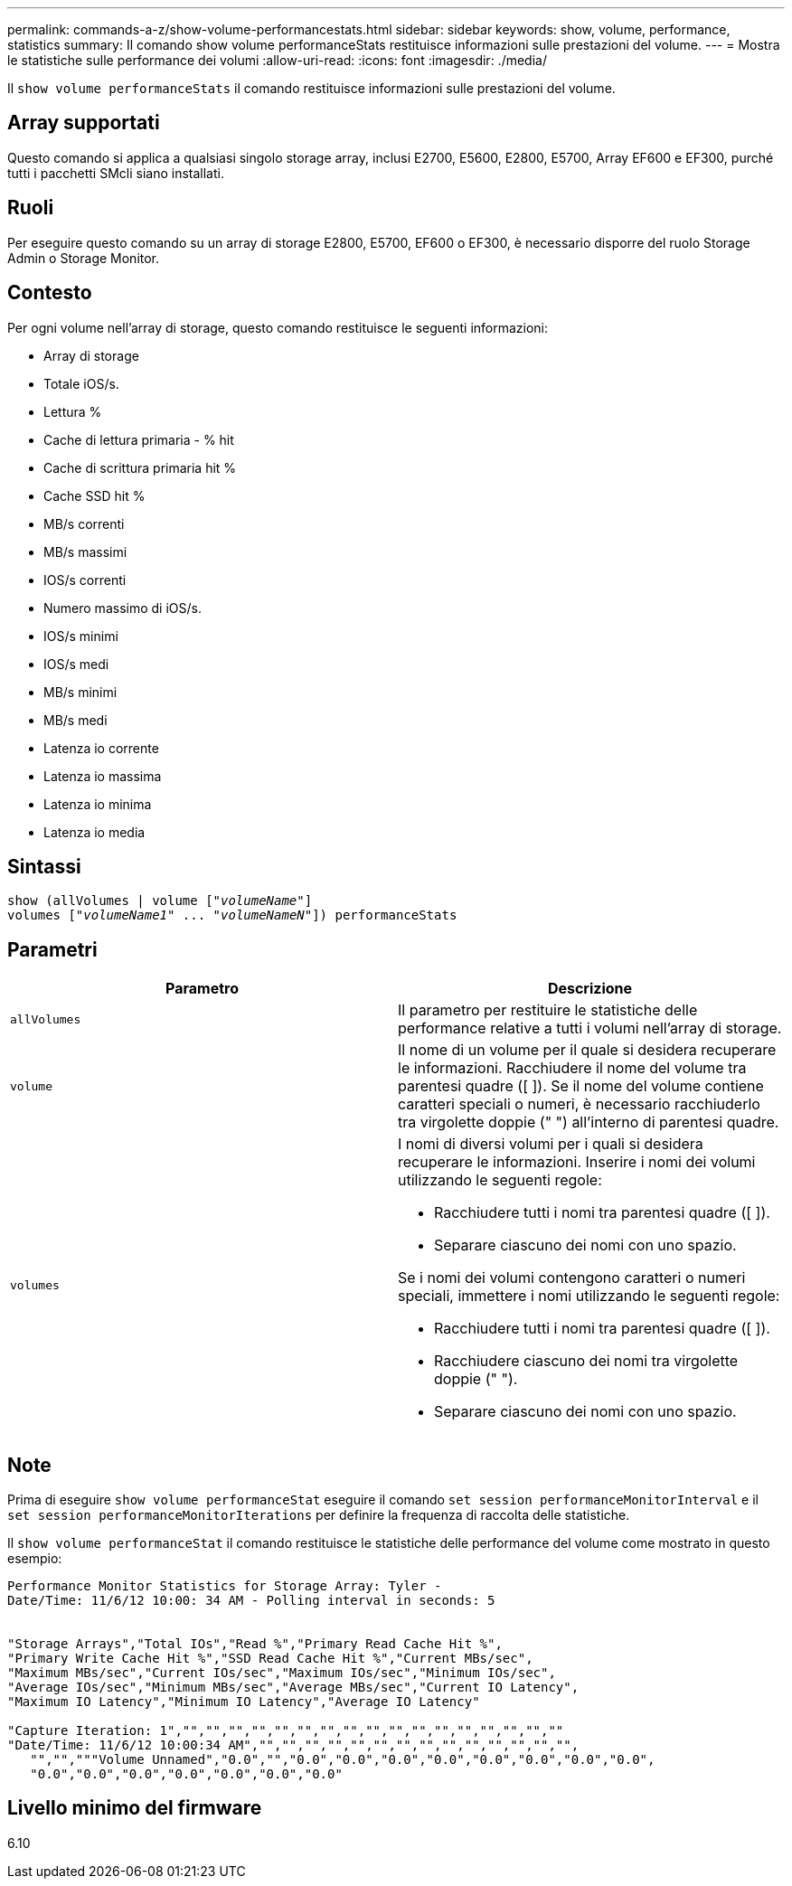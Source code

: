 ---
permalink: commands-a-z/show-volume-performancestats.html 
sidebar: sidebar 
keywords: show, volume, performance, statistics 
summary: Il comando show volume performanceStats restituisce informazioni sulle prestazioni del volume. 
---
= Mostra le statistiche sulle performance dei volumi
:allow-uri-read: 
:icons: font
:imagesdir: ./media/


[role="lead"]
Il `show volume performanceStats` il comando restituisce informazioni sulle prestazioni del volume.



== Array supportati

Questo comando si applica a qualsiasi singolo storage array, inclusi E2700, E5600, E2800, E5700, Array EF600 e EF300, purché tutti i pacchetti SMcli siano installati.



== Ruoli

Per eseguire questo comando su un array di storage E2800, E5700, EF600 o EF300, è necessario disporre del ruolo Storage Admin o Storage Monitor.



== Contesto

Per ogni volume nell'array di storage, questo comando restituisce le seguenti informazioni:

* Array di storage
* Totale iOS/s.
* Lettura %
* Cache di lettura primaria - % hit
* Cache di scrittura primaria hit %
* Cache SSD hit %
* MB/s correnti
* MB/s massimi
* IOS/s correnti
* Numero massimo di iOS/s.
* IOS/s minimi
* IOS/s medi
* MB/s minimi
* MB/s medi
* Latenza io corrente
* Latenza io massima
* Latenza io minima
* Latenza io media




== Sintassi

[listing, subs="+macros"]
----
show (allVolumes | volume pass:quotes[["_volumeName_"]]
volumes pass:quotes[["_volumeName1_" ... "_volumeNameN_"]]) performanceStats
----


== Parametri

[cols="2*"]
|===
| Parametro | Descrizione 


 a| 
`allVolumes`
 a| 
Il parametro per restituire le statistiche delle performance relative a tutti i volumi nell'array di storage.



 a| 
`volume`
 a| 
Il nome di un volume per il quale si desidera recuperare le informazioni. Racchiudere il nome del volume tra parentesi quadre ([ ]). Se il nome del volume contiene caratteri speciali o numeri, è necessario racchiuderlo tra virgolette doppie (" ") all'interno di parentesi quadre.



 a| 
`volumes`
 a| 
I nomi di diversi volumi per i quali si desidera recuperare le informazioni. Inserire i nomi dei volumi utilizzando le seguenti regole:

* Racchiudere tutti i nomi tra parentesi quadre ([ ]).
* Separare ciascuno dei nomi con uno spazio.


Se i nomi dei volumi contengono caratteri o numeri speciali, immettere i nomi utilizzando le seguenti regole:

* Racchiudere tutti i nomi tra parentesi quadre ([ ]).
* Racchiudere ciascuno dei nomi tra virgolette doppie (" ").
* Separare ciascuno dei nomi con uno spazio.


|===


== Note

Prima di eseguire `show volume performanceStat` eseguire il comando `set session performanceMonitorInterval` e il `set session performanceMonitorIterations` per definire la frequenza di raccolta delle statistiche.

Il `show volume performanceStat` il comando restituisce le statistiche delle performance del volume come mostrato in questo esempio:

[listing]
----
Performance Monitor Statistics for Storage Array: Tyler -
Date/Time: 11/6/12 10:00: 34 AM - Polling interval in seconds: 5


"Storage Arrays","Total IOs","Read %","Primary Read Cache Hit %",
"Primary Write Cache Hit %","SSD Read Cache Hit %","Current MBs/sec",
"Maximum MBs/sec","Current IOs/sec","Maximum IOs/sec","Minimum IOs/sec",
"Average IOs/sec","Minimum MBs/sec","Average MBs/sec","Current IO Latency",
"Maximum IO Latency","Minimum IO Latency","Average IO Latency"

"Capture Iteration: 1","","","","","","","","","","","","","","","","",""
"Date/Time: 11/6/12 10:00:34 AM","","","","","","","","","","","","","","",
   "","","""Volume Unnamed","0.0","","0.0","0.0","0.0","0.0","0.0","0.0","0.0","0.0",
   "0.0","0.0","0.0","0.0","0.0","0.0","0.0"
----


== Livello minimo del firmware

6.10
